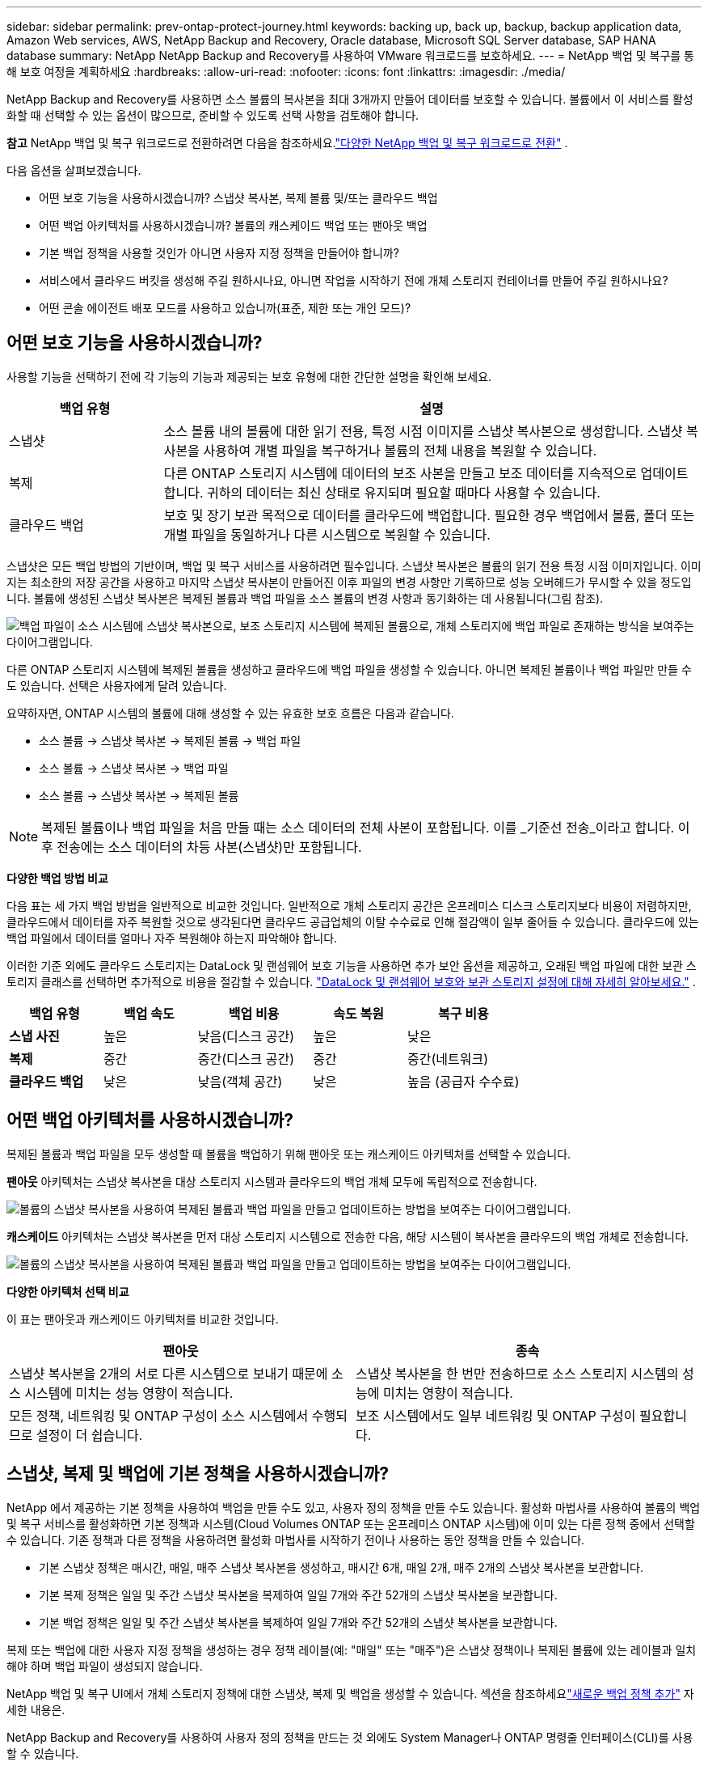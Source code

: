 ---
sidebar: sidebar 
permalink: prev-ontap-protect-journey.html 
keywords: backing up, back up, backup, backup application data, Amazon Web services, AWS, NetApp Backup and Recovery, Oracle database, Microsoft SQL Server database, SAP HANA database 
summary: NetApp NetApp Backup and Recovery를 사용하여 VMware 워크로드를 보호하세요. 
---
= NetApp 백업 및 복구를 통해 보호 여정을 계획하세요
:hardbreaks:
:allow-uri-read: 
:nofooter: 
:icons: font
:linkattrs: 
:imagesdir: ./media/


[role="lead"]
NetApp Backup and Recovery를 사용하면 소스 볼륨의 복사본을 최대 3개까지 만들어 데이터를 보호할 수 있습니다.  볼륨에서 이 서비스를 활성화할 때 선택할 수 있는 옵션이 많으므로, 준비할 수 있도록 선택 사항을 검토해야 합니다.

[]
====
*참고* NetApp 백업 및 복구 워크로드로 전환하려면 다음을 참조하세요.link:br-start-switch-ui.html["다양한 NetApp 백업 및 복구 워크로드로 전환"] .

====
다음 옵션을 살펴보겠습니다.

* 어떤 보호 기능을 사용하시겠습니까? 스냅샷 복사본, 복제 볼륨 및/또는 클라우드 백업
* 어떤 백업 아키텍처를 사용하시겠습니까? 볼륨의 캐스케이드 백업 또는 팬아웃 백업
* 기본 백업 정책을 사용할 것인가 아니면 사용자 지정 정책을 만들어야 합니까?
* 서비스에서 클라우드 버킷을 생성해 주길 원하시나요, 아니면 작업을 시작하기 전에 개체 스토리지 컨테이너를 만들어 주길 원하시나요?
* 어떤 콘솔 에이전트 배포 모드를 사용하고 있습니까(표준, 제한 또는 개인 모드)?




== 어떤 보호 기능을 사용하시겠습니까?

사용할 기능을 선택하기 전에 각 기능의 기능과 제공되는 보호 유형에 대한 간단한 설명을 확인해 보세요.

[cols="20,70"]
|===
| 백업 유형 | 설명 


| 스냅샷 | 소스 볼륨 내의 볼륨에 대한 읽기 전용, 특정 시점 이미지를 스냅샷 복사본으로 생성합니다.  스냅샷 복사본을 사용하여 개별 파일을 복구하거나 볼륨의 전체 내용을 복원할 수 있습니다. 


| 복제 | 다른 ONTAP 스토리지 시스템에 데이터의 보조 사본을 만들고 보조 데이터를 지속적으로 업데이트합니다.  귀하의 데이터는 최신 상태로 유지되며 필요할 때마다 사용할 수 있습니다. 


| 클라우드 백업 | 보호 및 장기 보관 목적으로 데이터를 클라우드에 백업합니다.  필요한 경우 백업에서 볼륨, 폴더 또는 개별 파일을 동일하거나 다른 시스템으로 복원할 수 있습니다. 
|===
스냅샷은 모든 백업 방법의 기반이며, 백업 및 복구 서비스를 사용하려면 필수입니다.  스냅샷 복사본은 볼륨의 읽기 전용 특정 시점 이미지입니다.  이미지는 최소한의 저장 공간을 사용하고 마지막 스냅샷 복사본이 만들어진 이후 파일의 변경 사항만 기록하므로 성능 오버헤드가 무시할 수 있을 정도입니다.  볼륨에 생성된 스냅샷 복사본은 복제된 볼륨과 백업 파일을 소스 볼륨의 변경 사항과 동기화하는 데 사용됩니다(그림 참조).

image:diagram-321-overview.png["백업 파일이 소스 시스템에 스냅샷 복사본으로, 보조 스토리지 시스템에 복제된 볼륨으로, 개체 스토리지에 백업 파일로 존재하는 방식을 보여주는 다이어그램입니다."]

다른 ONTAP 스토리지 시스템에 복제된 볼륨을 생성하고 클라우드에 백업 파일을 생성할 수 있습니다.  아니면 복제된 볼륨이나 백업 파일만 만들 수도 있습니다. 선택은 사용자에게 달려 있습니다.

요약하자면, ONTAP 시스템의 볼륨에 대해 생성할 수 있는 유효한 보호 흐름은 다음과 같습니다.

* 소스 볼륨 -> 스냅샷 복사본 -> 복제된 볼륨 -> 백업 파일
* 소스 볼륨 -> 스냅샷 복사본 -> 백업 파일
* 소스 볼륨 -> 스냅샷 복사본 -> 복제된 볼륨



NOTE: 복제된 볼륨이나 백업 파일을 처음 만들 때는 소스 데이터의 전체 사본이 포함됩니다. 이를 _기준선 전송_이라고 합니다.  이후 전송에는 소스 데이터의 차등 사본(스냅샷)만 포함됩니다.

*다양한 백업 방법 비교*

다음 표는 세 가지 백업 방법을 일반적으로 비교한 것입니다.  일반적으로 개체 스토리지 공간은 온프레미스 디스크 스토리지보다 비용이 저렴하지만, 클라우드에서 데이터를 자주 복원할 것으로 생각된다면 클라우드 공급업체의 이탈 수수료로 인해 절감액이 일부 줄어들 수 있습니다.  클라우드에 있는 백업 파일에서 데이터를 얼마나 자주 복원해야 하는지 파악해야 합니다.

이러한 기준 외에도 클라우드 스토리지는 DataLock 및 랜섬웨어 보호 기능을 사용하면 추가 보안 옵션을 제공하고, 오래된 백업 파일에 대한 보관 스토리지 클래스를 선택하면 추가적으로 비용을 절감할 수 있습니다. link:prev-ontap-policy-object-options.html["DataLock 및 랜섬웨어 보호와 보관 스토리지 설정에 대해 자세히 알아보세요."] .

[cols="18,18,22,18,22"]
|===
| 백업 유형 | 백업 속도 | 백업 비용 | 속도 복원 | 복구 비용 


| *스냅 사진* | 높은 | 낮음(디스크 공간) | 높은 | 낮은 


| *복제* | 중간 | 중간(디스크 공간) | 중간 | 중간(네트워크) 


| *클라우드 백업* | 낮은 | 낮음(객체 공간) | 낮은 | 높음 (공급자 수수료) 
|===


== 어떤 백업 아키텍처를 사용하시겠습니까?

복제된 볼륨과 백업 파일을 모두 생성할 때 볼륨을 백업하기 위해 팬아웃 또는 캐스케이드 아키텍처를 선택할 수 있습니다.

*팬아웃* 아키텍처는 스냅샷 복사본을 대상 스토리지 시스템과 클라우드의 백업 개체 모두에 독립적으로 전송합니다.

image:diagram-321-fanout-detailed.png["볼륨의 스냅샷 복사본을 사용하여 복제된 볼륨과 백업 파일을 만들고 업데이트하는 방법을 보여주는 다이어그램입니다."]

*캐스케이드* 아키텍처는 스냅샷 복사본을 먼저 대상 스토리지 시스템으로 전송한 다음, 해당 시스템이 복사본을 클라우드의 백업 개체로 전송합니다.

image:diagram-321-cascade-detailed.png["볼륨의 스냅샷 복사본을 사용하여 복제된 볼륨과 백업 파일을 만들고 업데이트하는 방법을 보여주는 다이어그램입니다."]

*다양한 아키텍처 선택 비교*

이 표는 팬아웃과 캐스케이드 아키텍처를 비교한 것입니다.

[cols="50,50"]
|===
| 팬아웃 | 종속 


| 스냅샷 복사본을 2개의 서로 다른 시스템으로 보내기 때문에 소스 시스템에 미치는 성능 영향이 적습니다. | 스냅샷 복사본을 한 번만 전송하므로 소스 스토리지 시스템의 성능에 미치는 영향이 적습니다. 


| 모든 정책, 네트워킹 및 ONTAP 구성이 소스 시스템에서 수행되므로 설정이 더 쉽습니다. | 보조 시스템에서도 일부 네트워킹 및 ONTAP 구성이 필요합니다. 
|===


== 스냅샷, 복제 및 백업에 기본 정책을 사용하시겠습니까?

NetApp 에서 제공하는 기본 정책을 사용하여 백업을 만들 수도 있고, 사용자 정의 정책을 만들 수도 있습니다.  활성화 마법사를 사용하여 볼륨의 백업 및 복구 서비스를 활성화하면 기본 정책과 시스템(Cloud Volumes ONTAP 또는 온프레미스 ONTAP 시스템)에 이미 있는 다른 정책 중에서 선택할 수 있습니다.  기존 정책과 다른 정책을 사용하려면 활성화 마법사를 시작하기 전이나 사용하는 동안 정책을 만들 수 있습니다.

* 기본 스냅샷 정책은 매시간, 매일, 매주 스냅샷 복사본을 생성하고, 매시간 6개, 매일 2개, 매주 2개의 스냅샷 복사본을 보관합니다.
* 기본 복제 정책은 일일 및 주간 스냅샷 복사본을 복제하여 일일 7개와 주간 52개의 스냅샷 복사본을 보관합니다.
* 기본 백업 정책은 일일 및 주간 스냅샷 복사본을 복제하여 일일 7개와 주간 52개의 스냅샷 복사본을 보관합니다.


복제 또는 백업에 대한 사용자 지정 정책을 생성하는 경우 정책 레이블(예: "매일" 또는 "매주")은 스냅샷 정책이나 복제된 볼륨에 있는 레이블과 일치해야 하며 백업 파일이 생성되지 않습니다.

NetApp 백업 및 복구 UI에서 개체 스토리지 정책에 대한 스냅샷, 복제 및 백업을 생성할 수 있습니다.  섹션을 참조하세요link:prev-ontap-backup-manage.html["새로운 백업 정책 추가"] 자세한 내용은.

NetApp Backup and Recovery를 사용하여 사용자 정의 정책을 만드는 것 외에도 System Manager나 ONTAP 명령줄 인터페이스(CLI)를 사용할 수 있습니다.

* https://docs.netapp.com/us-en/ontap/task_dp_configure_snapshot.html["System Manager 또는 ONTAP CLI를 사용하여 스냅샷 정책을 만듭니다."^]
* https://docs.netapp.com/us-en/ontap/task_dp_create_custom_data_protection_policies.html["System Manager 또는 ONTAP CLI를 사용하여 복제 정책을 만듭니다."^]


*참고:* 시스템 관리자를 사용하는 경우 복제 정책의 정책 유형으로 *비동기*를 선택하고, 개체 백업 정책의 경우 *비동기* 및 *클라우드에 백업*을 선택합니다.

사용자 지정 정책을 만드는 경우 도움이 될 수 있는 몇 가지 ONTAP CLI 명령 샘플을 소개합니다.  _admin_ vserver(저장소 VM)를 사용해야 한다는 점에 유의하세요. `<vserver_name>` 이러한 명령에서.

[cols="30,70"]
|===
| 정책 설명 | 명령 


| 간단한 스냅샷 정책 | `snapshot policy create -policy WeeklySnapshotPolicy -enabled true -schedule1 weekly -count1 10 -vserver ClusterA -snapmirror-label1 weekly` 


| 클라우드로의 간단한 백업 | `snapmirror policy create -policy <policy_name> -transfer-priority normal -vserver <vserver_name> -create-snapshot-on-source false -type vault`
`snapmirror policy add-rule -policy <policy_name> -vserver <vserver_name> -snapmirror-label <snapmirror_label> -keep` 


| DataLock 및 랜섬웨어 보호 기능을 갖춘 클라우드 백업 | `snapmirror policy create -policy CloudBackupService-Enterprise -snapshot-lock-mode enterprise -vserver <vserver_name>`
`snapmirror policy add-rule -policy CloudBackupService-Enterprise -retention-period 30days` 


| 보관 스토리지 클래스를 사용한 클라우드 백업 | `snapmirror policy create -vserver <vserver_name> -policy <policy_name> -archive-after-days <days> -create-snapshot-on-source false -type vault`
`snapmirror policy add-rule -policy <policy_name> -vserver <vserver_name> -snapmirror-label <snapmirror_label> -keep` 


| 다른 스토리지 시스템으로의 간단한 복제 | `snapmirror policy create -policy <policy_name> -type async-mirror -vserver <vserver_name>`
`snapmirror policy add-rule -policy <policy_name> -vserver <vserver_name> -snapmirror-label <snapmirror_label> -keep` 
|===

NOTE: 클라우드 관계에 대한 백업에는 볼트 정책만 사용할 수 있습니다.



== 내 보험은 어디에 있나요?

백업 정책은 사용하려는 백업 아키텍처(팬아웃 또는 캐스케이딩)에 따라 다른 위치에 있습니다.  복제 정책과 백업 정책은 동일한 방식으로 설계되지 않았습니다. 복제는 두 개의 ONTAP 스토리지 시스템을 쌍으로 구성하고 개체에 대한 백업은 스토리지 공급자를 대상으로 사용하기 때문입니다.

* 스냅샷 정책은 항상 기본 스토리지 시스템에 있습니다.
* 복제 정책은 항상 보조 스토리지 시스템에 있습니다.
* 개체 백업 정책은 소스 볼륨이 있는 시스템에서 생성됩니다. 이는 팬아웃 구성의 기본 클러스터이고, 계단식 구성의 보조 클러스터입니다.


이러한 차이점은 표에 나와 있습니다.

[cols="25,25,25,25"]
|===
| 아키텍처 | 스냅샷 정책 | 복제 정책 | 백업 정책 


| *팬아웃* | 주요한 | 반성 | 주요한 


| *종속* | 주요한 | 반성 | 반성 
|===
따라서 계단식 아키텍처를 사용할 때 사용자 지정 정책을 만들 계획이라면 복제 볼륨이 생성될 보조 시스템에서 복제 및 개체 정책에 대한 백업을 만들어야 합니다.  팬아웃 아키텍처를 사용할 때 사용자 지정 정책을 만들 계획이라면 복제 볼륨이 생성될 보조 시스템에서 복제 정책을 만들고 기본 시스템에서 개체 정책으로 백업을 만들어야 합니다.

모든 ONTAP 시스템에 존재하는 기본 정책을 사용한다면 아무런 문제가 없습니다.



== 자체 객체 스토리지 컨테이너를 만들고 싶습니까?

시스템의 개체 스토리지에 백업 파일을 만들면 기본적으로 백업 및 복구 서비스는 사용자가 구성한 개체 스토리지 계정에 백업 파일에 대한 컨테이너(버킷 또는 스토리지 계정)를 만듭니다.  AWS 또는 GCP 버킷의 이름은 기본적으로 "netapp-backup-<uuid>"로 지정됩니다.  Azure Blob 저장소 계정의 이름은 "netappbackup<uuid>"입니다.

특정 접두사를 사용하거나 특수 속성을 지정하려면 개체 공급자 계정에서 직접 컨테이너를 만들 수 있습니다.  자체 컨테이너를 만들려면 활성화 마법사를 시작하기 전에 컨테이너를 만들어야 합니다.  NetApp Backup and Recovery는 모든 버킷을 사용하고 버킷을 공유할 수 있습니다.  백업 활성화 마법사는 선택한 계정과 자격 증명에 대해 프로비저닝된 컨테이너를 자동으로 검색하므로 사용할 컨테이너를 선택할 수 있습니다.

콘솔이나 클라우드 공급자를 통해 버킷을 만들 수 있습니다.

* https://docs.netapp.com/us-en/storage-management-s3-storage/task-add-s3-bucket.html["콘솔에서 Amazon S3 버킷 만들기"^]
* https://docs.netapp.com/us-en/storage-management-blob-storage/task-add-blob-storage.html["콘솔에서 Azure Blob 저장소 계정 만들기"^]
* https://docs.netapp.com/us-en/storage-management-google-cloud-storage/task-add-gcp-bucket.html["콘솔에서 Google Cloud Storage 버킷 만들기"^]


"netapp-backup-xxxxxx"가 아닌 다른 버킷 접두사를 사용하려는 경우 콘솔 에이전트 IAM 역할에 대한 S3 권한을 수정해야 합니다.

*고급 버킷 설정*

이전 백업 파일을 보관 저장소로 이동하거나 DataLock 및 랜섬웨어 보호 기능을 활성화하여 백업 파일을 잠그고 랜섬웨어가 있는지 검사하려는 경우 특정 구성 설정을 사용하여 컨테이너를 만들어야 합니다.

* 현재 클러스터에서 ONTAP 9.10.1 이상의 소프트웨어를 사용하는 경우 AWS S3 스토리지에서 자체 버킷의 보관 스토리지가 지원됩니다.  기본적으로 백업은 S3 _Standard_ 스토리지 클래스에서 시작됩니다.  적절한 수명 주기 규칙으로 버킷을 생성했는지 확인하세요.
+
** 30일 후에 버킷 전체 범위의 객체를 S3 _Standard-IA_로 이동합니다.
** "smc_push_to_archive: true" 태그가 있는 객체를 _Glacier Flexible Retrieval_(이전 S3 Glacier)로 이동합니다.


* 클러스터에서 ONTAP 9.11.1 이상 소프트웨어를 사용하는 경우 AWS 스토리지에서 DataLock 및 랜섬웨어 보호가 지원되고, ONTAP 9.12.1 이상 소프트웨어를 사용하는 경우 Azure 스토리지에서 DataLock 및 랜섬웨어 보호가 지원됩니다.
+
** AWS의 경우 30일 보존 기간을 사용하여 버킷에서 개체 잠금을 활성화해야 합니다.
** Azure의 경우 버전 수준 불변성 지원이 포함된 저장소 클래스를 만들어야 합니다.






== 어떤 콘솔 에이전트 배포 모드를 사용하고 있습니까?

이미 콘솔을 사용하여 저장소를 관리하고 있다면 콘솔 에이전트가 이미 설치되어 있습니다.  NetApp Backup and Recovery와 동일한 콘솔 에이전트를 사용할 계획이라면 준비가 완료된 것입니다.  다른 콘솔 에이전트를 사용해야 하는 경우 백업 및 복구 구현을 시작하기 전에 해당 에이전트를 설치해야 합니다.

NetApp 콘솔은 비즈니스 및 보안 요구 사항을 충족하는 방식으로 콘솔을 사용할 수 있도록 다양한 배포 모드를 제공합니다.  _표준 모드_는 콘솔 SaaS 계층을 활용하여 모든 기능을 제공하는 반면, _제한 모드_와 _개인 모드_는 연결 제한이 있는 조직에서 사용할 수 있습니다.

https://docs.netapp.com/us-en/console-setup-admin/concept-modes.html["NetApp 콘솔 배포 모드에 대해 자세히 알아보세요"^] .



=== 인터넷 연결이 완벽하게 가능한 사이트 지원

NetApp Backup and Recovery를 완전한 인터넷 연결(표준 모드 또는 SaaS 모드라고도 함)이 있는 사이트에서 사용하는 경우 콘솔에서 관리하는 모든 온프레미스 ONTAP 또는 Cloud Volumes ONTAP 시스템에 복제된 볼륨을 만들 수 있으며, 지원되는 모든 클라우드 공급자의 개체 스토리지에 백업 파일을 만들 수 있습니다. link:concept-backup-to-cloud.html["지원되는 백업 대상의 전체 목록을 확인하세요."] .

유효한 콘솔 에이전트 위치 목록을 보려면 백업 파일을 만들려는 클라우드 공급자의 다음 백업 절차 중 하나를 참조하세요.  콘솔 에이전트를 Linux 시스템에 수동으로 설치하거나 특정 클라우드 공급자에 배포해야 하는 몇 가지 제한 사항이 있습니다.

* link:prev-ontap-backup-cvo-aws.html["Cloud Volumes ONTAP 데이터를 Amazon S3에 백업합니다."]
* link:prev-ontap-backup-cvo-azure.html["Cloud Volumes ONTAP 데이터를 Azure Blob에 백업"]
* link:prev-ontap-backup-cvo-gcp.html["Cloud Volumes ONTAP 데이터를 Google Cloud에 백업"]
* link:prev-ontap-backup-onprem-aws.html["온프레미스 ONTAP 데이터를 Amazon S3에 백업"]
* link:prev-ontap-backup-onprem-azure.html["온-프레미스 ONTAP 데이터를 Azure Blob에 백업"]
* link:prev-ontap-backup-onprem-gcp.html["온프레미스 ONTAP 데이터를 Google Cloud에 백업"]
* link:prev-ontap-backup-onprem-storagegrid.html["온프레미스 ONTAP 데이터를 StorageGRID 에 백업"]
* link:prev-ontap-backup-onprem-ontaps3.html["온프레미스 ONTAP ONTAP S3로 백업"]




=== 인터넷 연결이 제한된 사이트 지원

NetApp Backup and Recovery는 인터넷 연결이 제한된 사이트(제한 모드라고도 함)에서 볼륨 데이터를 백업하는 데 사용할 수 있습니다.  이 경우 대상 클라우드 지역에 콘솔 에이전트를 배포해야 합니다.

ifdef::aws[]

* AWS 상업 지역에 설치된 온프레미스 ONTAP 시스템이나 Cloud Volumes ONTAP 시스템의 데이터를 Amazon S3에 백업할 수 있습니다. link:prev-ontap-backup-cvo-aws.html["Cloud Volumes ONTAP 데이터를 Amazon S3에 백업합니다."] .


endif::aws[]

ifdef::azure[]

* Azure 상용 지역에 설치된 온-프레미스 ONTAP 시스템 또는 Cloud Volumes ONTAP 시스템의 데이터를 Azure Blob에 백업할 수 있습니다. link:prev-ontap-backup-cvo-azure.html["Cloud Volumes ONTAP 데이터를 Azure Blob에 백업"] .


endif::azure[]



=== 인터넷 연결이 없는 사이트 지원

NetApp Backup and Recovery는 인터넷 연결이 없는 사이트(_개인 모드_ 또는 _다크_ 사이트라고도 함)에서 볼륨 데이터를 백업하는 데 사용할 수 있습니다.  이 경우, 동일한 사이트의 Linux 호스트에 콘솔 에이전트를 배포해야 합니다.


NOTE: BlueXP 개인 모드(레거시 BlueXP 인터페이스)는 일반적으로 인터넷 연결이 없고 AWS Secret Cloud, AWS Top Secret Cloud, Azure IL6를 포함하는 보안 클라우드 지역이 있는 온프레미스 환경에서 사용됩니다. NetApp 기존 BlueXP 인터페이스를 통해 이러한 환경을 계속 지원합니다. 레거시 BlueXP 인터페이스의 개인 모드 설명서는 다음을 참조하세요. https://docs.netapp.com/us-en/console-setup-admin/media/BlueXP-Private-Mode-legacy-interface.pdf["BlueXP 개인 모드에 대한 PDF 문서"] .

* 로컬 온프레미스 ONTAP 시스템의 데이터를 로컬 NetApp StorageGRID 시스템으로 백업할 수 있습니다. link:prev-ontap-backup-onprem-storagegrid.html["온프레미스 ONTAP 데이터를 StorageGRID 에 백업"] .
* 로컬 온프레미스 ONTAP 시스템의 데이터를 S3 개체 스토리지에 대해 구성된 로컬 온프레미스 ONTAP 시스템이나 Cloud Volumes ONTAP 시스템으로 백업할 수 있습니다. link:prev-ontap-backup-onprem-ontaps3.html["온프레미스 ONTAP 데이터를 ONTAP S3에 백업"] . ifdef::aws[]


endif::aws[]

ifdef::azure[]

endif::azure[]
